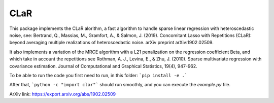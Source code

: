 CLaR
=====

|image0|

This package implements the CLaR alorithm, a fast algorithm to handle sparse linear regression with heteroscedastic noise, see:
Bertrand, Q., Massias, M., Gramfort, A., & Salmon, J. (2019). Concomitant Lasso with Repetitions (CLaR): beyond averaging multiple realizations of heteroscedastic noise. arXiv preprint arXiv:1902.02509.

It also implements a variation of the MRCE algorithm with a L21 penalization on the regression coefficient Beta, and which take in account the repetitions see
Rothman, A. J., Levina, E., & Zhu, J. (2010). Sparse multivariate regression with covariance estimation. Journal of Computational and Graphical Statistics, 19(4), 947-962.


To be able to run the code you first need to run, in this folder:
```pip install -e .```

After that,
```python -c "import clar"```
should run smoothly, and you can execute the `example.py` file.

ArXiv link: https://export.arxiv.org/abs/1902.02509

.. |image0| image:: https://travis-ci.org/QB3/CLaR.svg?branch=master
   :target: https://travis-ci.org/QB3/CLaR/
